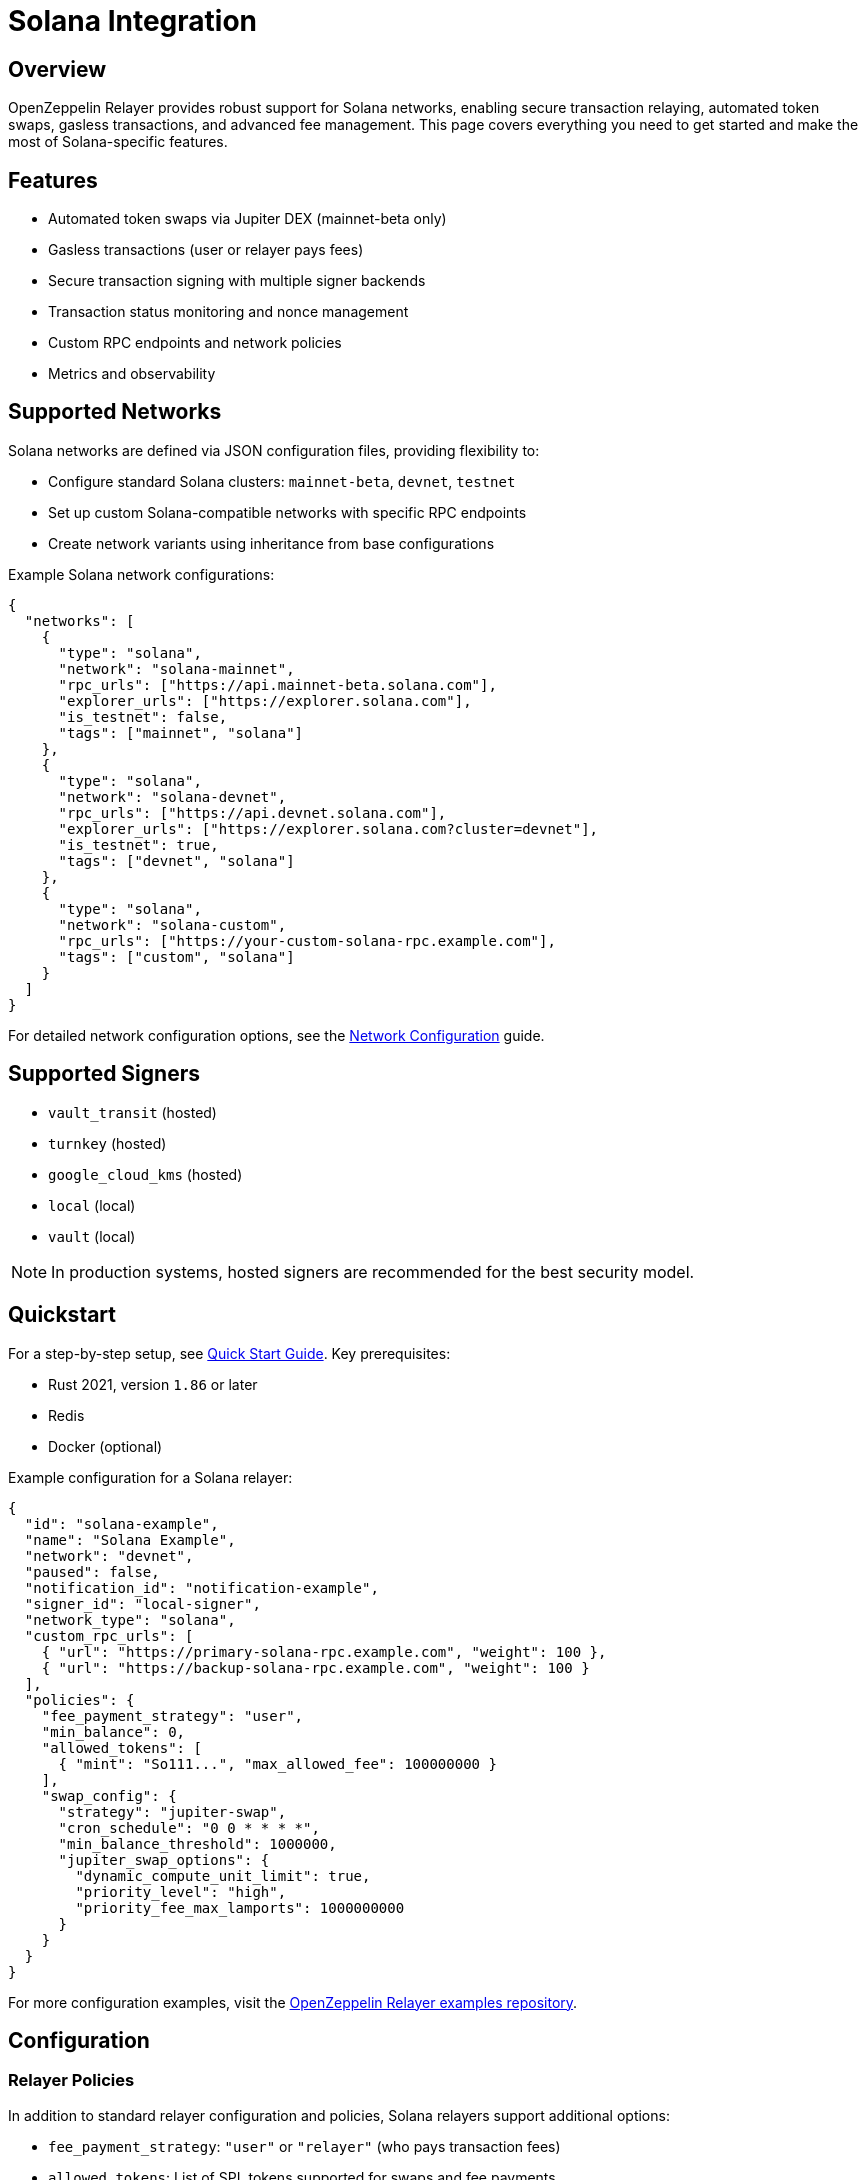 = Solana Integration

:description: Comprehensive guide for using OpenZeppelin Relayer with Solana networks, including configuration, features, API usage, and advanced options.

== Overview

OpenZeppelin Relayer provides robust support for Solana networks, enabling secure transaction relaying, automated token swaps, gasless transactions, and advanced fee management. This page covers everything you need to get started and make the most of Solana-specific features.

== Features

- Automated token swaps via Jupiter DEX (mainnet-beta only)
- Gasless transactions (user or relayer pays fees)
- Secure transaction signing with multiple signer backends
- Transaction status monitoring and nonce management
- Custom RPC endpoints and network policies
- Metrics and observability

== Supported Networks

Solana networks are defined via JSON configuration files, providing flexibility to:

- Configure standard Solana clusters: `mainnet-beta`, `devnet`, `testnet`
- Set up custom Solana-compatible networks with specific RPC endpoints
- Create network variants using inheritance from base configurations

Example Solana network configurations:

[source,json]
----
{
  "networks": [
    {
      "type": "solana",
      "network": "solana-mainnet",
      "rpc_urls": ["https://api.mainnet-beta.solana.com"],
      "explorer_urls": ["https://explorer.solana.com"],
      "is_testnet": false,
      "tags": ["mainnet", "solana"]
    },
    {
      "type": "solana",
      "network": "solana-devnet",
      "rpc_urls": ["https://api.devnet.solana.com"],
      "explorer_urls": ["https://explorer.solana.com?cluster=devnet"],
      "is_testnet": true,
      "tags": ["devnet", "solana"]
    },
    {
      "type": "solana",
      "network": "solana-custom",
      "rpc_urls": ["https://your-custom-solana-rpc.example.com"],
      "tags": ["custom", "solana"]
    }
  ]
}
----

For detailed network configuration options, see the xref:network_configuration.adoc[Network Configuration] guide.

== Supported Signers

- `vault_transit` (hosted)
- `turnkey` (hosted)
- `google_cloud_kms` (hosted)
- `local` (local)
- `vault` (local)

[NOTE]
====
In production systems, hosted signers are recommended for the best security model.
====


== Quickstart

For a step-by-step setup, see xref:quickstart.adoc[Quick Start Guide].
Key prerequisites:

- Rust 2021, version `1.86` or later
- Redis
- Docker (optional)

Example configuration for a Solana relayer:
[source,json]
----
{
  "id": "solana-example",
  "name": "Solana Example",
  "network": "devnet",
  "paused": false,
  "notification_id": "notification-example",
  "signer_id": "local-signer",
  "network_type": "solana",
  "custom_rpc_urls": [
    { "url": "https://primary-solana-rpc.example.com", "weight": 100 },
    { "url": "https://backup-solana-rpc.example.com", "weight": 100 }
  ],
  "policies": {
    "fee_payment_strategy": "user",
    "min_balance": 0,
    "allowed_tokens": [
      { "mint": "So111...", "max_allowed_fee": 100000000 }
    ],
    "swap_config": {
      "strategy": "jupiter-swap",
      "cron_schedule": "0 0 * * * *",
      "min_balance_threshold": 1000000,
      "jupiter_swap_options": {
        "dynamic_compute_unit_limit": true,
        "priority_level": "high",
        "priority_fee_max_lamports": 1000000000
      }
    }
  }
}
----

For more configuration examples, visit the link:https://github.com/OpenZeppelin/openzeppelin-relayer/tree/main/examples[OpenZeppelin Relayer examples repository, window=_blank].


== Configuration

=== Relayer Policies

In addition to standard relayer configuration and policies, Solana relayers support additional options:

- `fee_payment_strategy`: `"user"` or `"relayer"` (who pays transaction fees)
- `allowed_tokens`: List of SPL tokens supported for swaps and fee payments
- `allowed_programs`, `allowed_accounts`, `disallowed_accounts`: Restrict relayer operations to specific programs/accounts
- `swap_config`: Automated token swap settings (see below)


You can check all options in xref:index.adoc#3_relayers[User Documentation - Relayers].

=== Automated token swap configuration options:

* `strategy`: The swap engine to use. Supported values: `"jupiter-swap"` (Jupiter Swap API), `"jupiter-ultra"` (Jupiter Ultra API).
* `cron_schedule`: Cron expression defining how often scheduled swaps should run (e.g., `"0 0 * * * *"` for every hour).
* `min_balance_threshold`: Minimum token balance (in lamports) that triggers a swap. If the relayer's balance drops below this, a swap is attempted.
* `jupiter_swap_options`: Advanced options for Jupiter swaps, such as:
** `dynamic_compute_unit_limit`: If `true`, dynamically adjusts compute units for swap transactions.
** `priority_level`: Priority for the swap transaction. Supported values: `"medium"`, `"high"`, `"veryHigh"`.
** `priority_fee_max_lamports`: Maximum priority fee (in lamports) to pay for a swap transaction.
* Per-token swap limits:
** `min_amount`: Minimum amount of a token to swap in a single operation.
** `max_amount`: Maximum amount of a token to swap in a single operation.
** `retain_min_amount`: Minimum amount of a token to retain in the relayer account after a swap (prevents swapping the entire balance).

== Automated Token Swaps

The relayer can perform automated token swaps on Solana when user fee_payment_strategy is used for relayer using:

- **jupiter-swap** – via the Jupiter Swap API
- **jupiter-ultra** – via the Jupiter Ultra API

Swaps can be set to work as:

- **Scheduled Swaps**: Background jobs run swaps based on your cron schedule.
- **On-Demand Swaps**: If a transaction fails due to insufficient funds, the relayer attempts a swap before returning an error.


== API Reference

The Solana API conforms to the link:https://docs.google.com/document/d/1lweO5WH12QJaSAu5RG_wUistyk_nFeT6gy1CdvyCEHg/edit?tab=t.0#heading=h.4yldgprkuvav[Paymaster spec, window=_blank].

Common endpoints:
- `POST /api/v1/relayers/<relayer_id>/rpc`
  Methods:

- `feeEstimate`,
- `prepareTransaction`,
- `transferTransaction`,
- `signTransaction`,
- `signAndSendTransaction`,
- `getSupportedTokens`
- `getSupportedFeatures`

Example: Estimate fee for a transaction
[source,bash]
----
curl --location --request POST 'http://localhost:8080/api/v1/relayers/solana-example/rpc' \
--header 'Authorization: Bearer <api_key>' \
--header 'Content-Type: application/json' \
--data-raw '{
  "jsonrpc": "2.0",
  "method": "feeEstimate",
  "params": {
    "transaction": "<base64-encoded-tx>",
    "fee_token": "<mint-address>"
  },
  "id": 1
}'
----

See link:https://release-v1-0-0%2D%2Dopenzeppelin-relayer.netlify.app/api_docs.html[API Reference^] and link:https://github.com/OpenZeppelin/openzeppelin-relayer-sdk/tree/main/examples/solana[SDK examples, window=_blank] for full details and examples.


== Security

- Do not expose the relayer directly to the public internet.
- Deploy behind a secure backend (reverse proxy, firewall).
- Use hosted signers in production systems.

== Troubleshooting

- Check environment variables and configuration files for errors
- Review container logs for issues

== Roadmap

- See xref:roadmap.adoc[Project Roadmap] for upcoming features

== Support

For help, join our link:https://t.me/openzeppelin_tg/2[Telegram] or open an issue on GitHub.

== License

This project is licensed under the GNU Affero General Public License v3.0.
